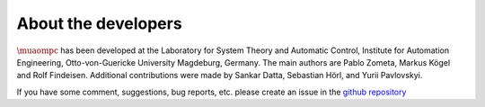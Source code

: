********************
About the developers
********************

:math:`\muaompc` has been developed at the Laboratory for System Theory and Automatic Control, Institute for Automation Engineering, Otto-von-Guericke University Magdeburg, Germany. The main authors are Pablo Zometa, Markus Kögel and Rolf Findeisen. Additional contributions were made by Sankar Datta, Sebastian Hörl, and Yurii Pavlovskyi.

If you have some comment, suggestions, bug reports, etc.
please create an issue in the `github repository <https://github.com/muaompc/muaompc>`_
